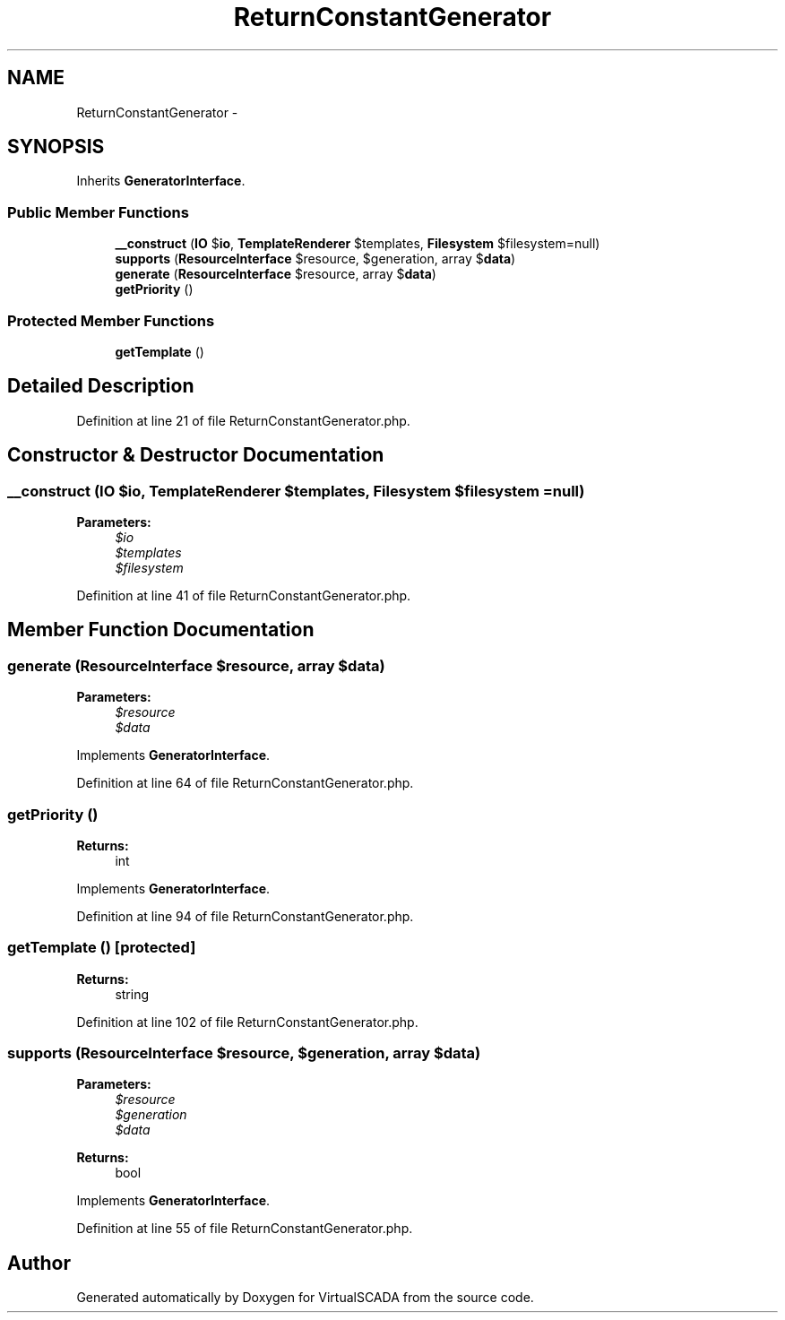 .TH "ReturnConstantGenerator" 3 "Tue Apr 14 2015" "Version 1.0" "VirtualSCADA" \" -*- nroff -*-
.ad l
.nh
.SH NAME
ReturnConstantGenerator \- 
.SH SYNOPSIS
.br
.PP
.PP
Inherits \fBGeneratorInterface\fP\&.
.SS "Public Member Functions"

.in +1c
.ti -1c
.RI "\fB__construct\fP (\fBIO\fP $\fBio\fP, \fBTemplateRenderer\fP $templates, \fBFilesystem\fP $filesystem=null)"
.br
.ti -1c
.RI "\fBsupports\fP (\fBResourceInterface\fP $resource, $generation, array $\fBdata\fP)"
.br
.ti -1c
.RI "\fBgenerate\fP (\fBResourceInterface\fP $resource, array $\fBdata\fP)"
.br
.ti -1c
.RI "\fBgetPriority\fP ()"
.br
.in -1c
.SS "Protected Member Functions"

.in +1c
.ti -1c
.RI "\fBgetTemplate\fP ()"
.br
.in -1c
.SH "Detailed Description"
.PP 
Definition at line 21 of file ReturnConstantGenerator\&.php\&.
.SH "Constructor & Destructor Documentation"
.PP 
.SS "__construct (\fBIO\fP $io, \fBTemplateRenderer\fP $templates, \fBFilesystem\fP $filesystem = \fCnull\fP)"

.PP
\fBParameters:\fP
.RS 4
\fI$io\fP 
.br
\fI$templates\fP 
.br
\fI$filesystem\fP 
.RE
.PP

.PP
Definition at line 41 of file ReturnConstantGenerator\&.php\&.
.SH "Member Function Documentation"
.PP 
.SS "generate (\fBResourceInterface\fP $resource, array $data)"

.PP
\fBParameters:\fP
.RS 4
\fI$resource\fP 
.br
\fI$data\fP 
.RE
.PP

.PP
Implements \fBGeneratorInterface\fP\&.
.PP
Definition at line 64 of file ReturnConstantGenerator\&.php\&.
.SS "getPriority ()"

.PP
\fBReturns:\fP
.RS 4
int 
.RE
.PP

.PP
Implements \fBGeneratorInterface\fP\&.
.PP
Definition at line 94 of file ReturnConstantGenerator\&.php\&.
.SS "getTemplate ()\fC [protected]\fP"

.PP
\fBReturns:\fP
.RS 4
string 
.RE
.PP

.PP
Definition at line 102 of file ReturnConstantGenerator\&.php\&.
.SS "supports (\fBResourceInterface\fP $resource,  $generation, array $data)"

.PP
\fBParameters:\fP
.RS 4
\fI$resource\fP 
.br
\fI$generation\fP 
.br
\fI$data\fP 
.RE
.PP
\fBReturns:\fP
.RS 4
bool 
.RE
.PP

.PP
Implements \fBGeneratorInterface\fP\&.
.PP
Definition at line 55 of file ReturnConstantGenerator\&.php\&.

.SH "Author"
.PP 
Generated automatically by Doxygen for VirtualSCADA from the source code\&.
